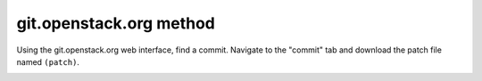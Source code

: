 git.openstack.org method
++++++++++++++++++++++++

Using the git.openstack.org web interface, find a commit. Navigate to the
"commit" tab and download the patch file named ``(patch)``.

.. image::  /_images/patchcommit.png
  :align: center
  :width: 100%

